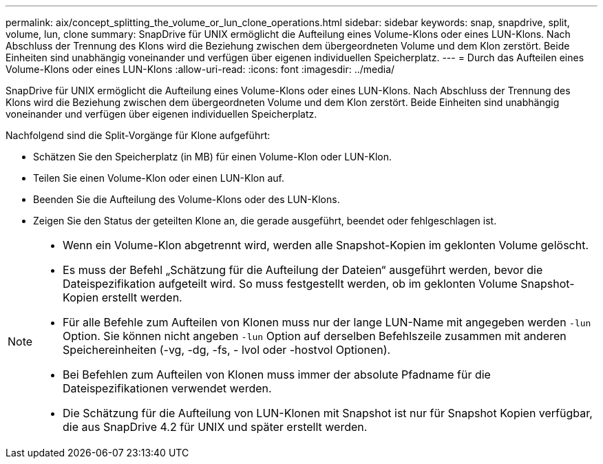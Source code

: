 ---
permalink: aix/concept_splitting_the_volume_or_lun_clone_operations.html 
sidebar: sidebar 
keywords: snap, snapdrive, split, volume, lun, clone 
summary: SnapDrive für UNIX ermöglicht die Aufteilung eines Volume-Klons oder eines LUN-Klons. Nach Abschluss der Trennung des Klons wird die Beziehung zwischen dem übergeordneten Volume und dem Klon zerstört. Beide Einheiten sind unabhängig voneinander und verfügen über eigenen individuellen Speicherplatz. 
---
= Durch das Aufteilen eines Volume-Klons oder eines LUN-Klons
:allow-uri-read: 
:icons: font
:imagesdir: ../media/


[role="lead"]
SnapDrive für UNIX ermöglicht die Aufteilung eines Volume-Klons oder eines LUN-Klons. Nach Abschluss der Trennung des Klons wird die Beziehung zwischen dem übergeordneten Volume und dem Klon zerstört. Beide Einheiten sind unabhängig voneinander und verfügen über eigenen individuellen Speicherplatz.

Nachfolgend sind die Split-Vorgänge für Klone aufgeführt:

* Schätzen Sie den Speicherplatz (in MB) für einen Volume-Klon oder LUN-Klon.
* Teilen Sie einen Volume-Klon oder einen LUN-Klon auf.
* Beenden Sie die Aufteilung des Volume-Klons oder des LUN-Klons.
* Zeigen Sie den Status der geteilten Klone an, die gerade ausgeführt, beendet oder fehlgeschlagen ist.


[NOTE]
====
* Wenn ein Volume-Klon abgetrennt wird, werden alle Snapshot-Kopien im geklonten Volume gelöscht.
* Es muss der Befehl „Schätzung für die Aufteilung der Dateien“ ausgeführt werden, bevor die Dateispezifikation aufgeteilt wird. So muss festgestellt werden, ob im geklonten Volume Snapshot-Kopien erstellt werden.
* Für alle Befehle zum Aufteilen von Klonen muss nur der lange LUN-Name mit angegeben werden `-lun` Option. Sie können nicht angeben `-lun` Option auf derselben Befehlszeile zusammen mit anderen Speichereinheiten (-vg, -dg, -fs, - lvol oder -hostvol Optionen).
* Bei Befehlen zum Aufteilen von Klonen muss immer der absolute Pfadname für die Dateispezifikationen verwendet werden.
* Die Schätzung für die Aufteilung von LUN-Klonen mit Snapshot ist nur für Snapshot Kopien verfügbar, die aus SnapDrive 4.2 für UNIX und später erstellt werden.


====